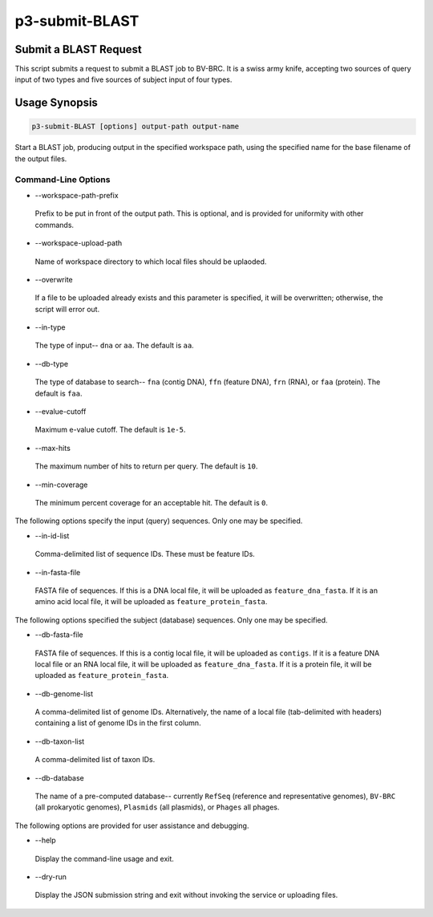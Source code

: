 .. _cli::p3-submit-BLAST:


###############
p3-submit-BLAST
###############


**********************
Submit a BLAST Request
**********************


This script submits a request to submit a BLAST job to BV-BRC.  It is a swiss army knife, accepting two sources of query input of
two types and five sources of subject input of four types.


**************
Usage Synopsis
**************



.. code-block:: perl

     p3-submit-BLAST [options] output-path output-name


Start a BLAST job, producing output in the specified workspace path, using the specified name for the base filename
of the output files.

Command-Line Options
====================



- --workspace-path-prefix
 
 Prefix to be put in front of the output path.  This is optional, and is provided for uniformity with other commands.
 


- --workspace-upload-path
 
 Name of workspace directory to which local files should be uplaoded.
 


- --overwrite
 
 If a file to be uploaded already exists and this parameter is specified, it will be overwritten; otherwise, the script will error out.
 


- --in-type
 
 The type of input-- \ ``dna``\  or \ ``aa``\ .  The default is \ ``aa``\ .
 


- --db-type
 
 The type of database to search-- \ ``fna``\  (contig DNA), \ ``ffn``\  (feature DNA), \ ``frn``\  (RNA), or \ ``faa``\  (protein).  The default is
 \ ``faa``\ .
 


- --evalue-cutoff
 
 Maximum e-value cutoff.  The default is \ ``1e-5``\ .
 


- --max-hits
 
 The maximum number of hits to return per query.  The default is \ ``10``\ .
 


- --min-coverage
 
 The minimum percent coverage for an acceptable hit.  The default is \ ``0``\ .
 


The following options specify the input (query) sequences.  Only one may be specified.


- --in-id-list
 
 Comma-delimited list of sequence IDs.  These must be feature IDs.
 


- --in-fasta-file
 
 FASTA file of sequences.  If this is a DNA local file, it will be uploaded as \ ``feature_dna_fasta``\ .  If it is an amino acid
 local file, it will be uploaded as \ ``feature_protein_fasta``\ .
 


The following options specified the subject (database) sequences.  Only one may be specified.


- --db-fasta-file
 
 FASTA file of sequences.  If this is a contig local file, it will be uploaded as \ ``contigs``\ .  If it is a feature DNA
 local file or an RNA local file, it will be uploaded as \ ``feature_dna_fasta``\ .  If it is a protein file, it
 will be uploaded as \ ``feature_protein_fasta``\ .
 


- --db-genome-list
 
 A comma-delimited list of genome IDs.  Alternatively, the name of a local file (tab-delimited with headers) containing a list
 of genome IDs in the first column.
 


- --db-taxon-list
 
 A comma-delimited list of taxon IDs.
 


- --db-database
 
 The name of a pre-computed database-- currently \ ``RefSeq``\  (reference and representative genomes), \ ``BV-BRC``\  (all prokaryotic genomes),
 \ ``Plasmids``\  (all plasmids), or \ ``Phages``\  all phages.
 


The following options are provided for user assistance and debugging.


- --help
 
 Display the command-line usage and exit.
 


- --dry-run
 
 Display the JSON submission string and exit without invoking the service or uploading files.
 



